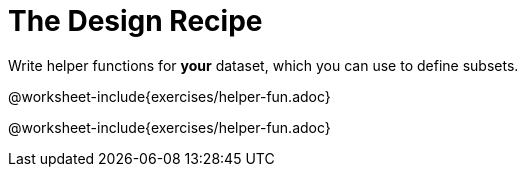 = The Design Recipe

Write helper functions for *your* dataset, which you can use to define subsets.

@worksheet-include{exercises/helper-fun.adoc}

@worksheet-include{exercises/helper-fun.adoc}

